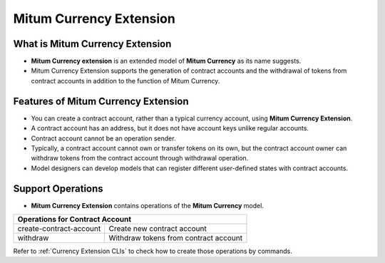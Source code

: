 .. _currency extension:

===================================================
Mitum Currency Extension
===================================================

---------------------------------------------------
What is Mitum Currency Extension
---------------------------------------------------

* **Mitum Currency extension** is an extended model of **Mitum Currency** as its name suggests.
* Mitum Currency Extension supports the generation of contract accounts and the withdrawal of tokens from contract accounts in addition to the function of Mitum Currency.

---------------------------------------------------
Features of Mitum Currency Extension
---------------------------------------------------

* You can create a contract account, rather than a typical currency account, using **Mitum Currency Extension**.
* A contract account has an address, but it does not have account keys unlike regular accounts.
* Contract account cannot be an operation sender.
* Typically, a contract account cannot own or transfer tokens on its own, but the contract account owner can withdraw tokens from the contract account through withdrawal operation.
* Model designers can develop models that can register different user-defined states with contract accounts.

---------------------------------------------------
Support Operations
---------------------------------------------------

* **Mitum Currency Extension** contains operations of the **Mitum Currency** model.

+-----------------------------------------+-----------------------------------------+
| Operations for Contract Account                                                   |
+=========================================+=========================================+
| create-contract-account                 | Create new contract account             | 
+-----------------------------------------+-----------------------------------------+
| withdraw                                | Withdraw tokens from contract account   | 
+-----------------------------------------+-----------------------------------------+

| Refer to :ref:`Currency Extension CLIs` to check how to create those operations by commands.
